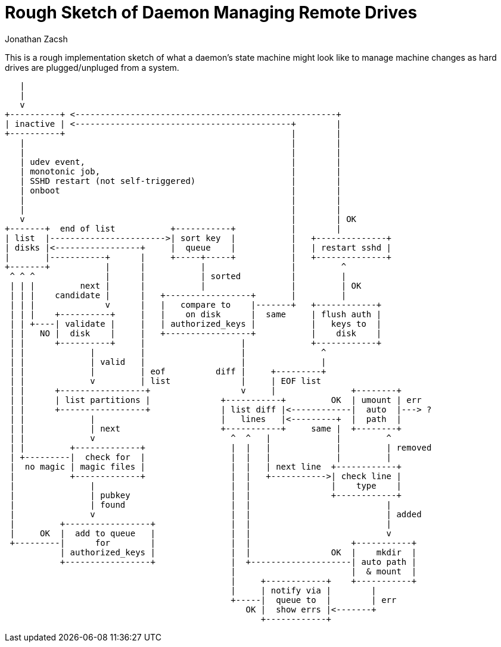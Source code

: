 = Rough Sketch of Daemon Managing Remote Drives
Jonathan Zacsh

This is a rough implementation sketch of what a daemon's state machine might
look like to manage machine changes as hard drives are plugged/unpluged from a
system.

....
   |
   |
   v
+----------+ <----------------------------------------------------+
| inactive | <-------------------------------------------+        |
+----------+                                             |        |
   |                                                     |        |
   |                                                     |        |
   | udev event,                                         |        |
   | monotonic job,                                      |        |
   | SSHD restart (not self-triggered)                   |        |
   | onboot                                              |        |
   |                                                     |        |
   |                                                     |        |
   v                                                     |        | OK
+-------+  end of list           +-----------+           |        |
| list  |----------------------->| sort key  |           |   +--------------+
| disks |<-----------------+     |  queue    |           |   | restart sshd |
|       |-----------+      |     +-----+-----+           |   +--------------+
+-------+           |      |           |                 |         ^
 ^ ^ ^              |      |           | sorted          |         |
 | | |         next |      |           |                 |         | OK
 | | |    candidate |      |   +-----------------+       |         |
 | | |              v      |   |   compare to    |-------+   +------------+
 | | |    +----------+     |   |    on disk      |  same     | flush auth |
 | | +----| validate |     |   | authorized_keys |           |   keys to  |
 | |   NO |  disk    |     |   +-----------------+           |    disk    |
 | |      +----------+     |                   |             +------------+
 | |             |         |                   |               ^
 | |             | valid   |                   |               |
 | |             |         | eof          diff |     +---------+
 | |             v         | list              |     | EOF list
 | |      +-----------------+                  v     |               +--------+
 | |      | list partitions |              +-----------+         OK  | umount | err
 | |      +-----------------+              | list diff |<------------|  auto  |---> ?
 | |             |                         |   lines   |<---------+  |  path  |
 | |             | next                    +-----------+     same |  +--------+
 | |             v                           ^  ^   |             |         ^
 | |         +-------------+                 |  |   |             |         | removed
 | +---------|  check for  |                 |  |   |             |         |
 |  no magic | magic files |                 |  |   | next line  +------------+
 |           +-------------+                 |  |   +----------->| check line |
 |               |                           |  |                |    type    |
 |               | pubkey                    |  |                +------------+
 |               | found                     |  |                           |
 |               v                           |  |                           | added
 |         +-----------------+               |  |                           |
 |     OK  |  add to queue   |               |  |                           v
 +---------|      for        |               |  |                    +-----------+
           | authorized_keys |               |  |                OK  |    mkdir  |
           +-----------------+               |  +--------------------| auto path |
                                             |                       |  & mount  |
                                             |     +------------+    +-----------+
                                             |     | notify via |        |
                                             +-----|  queue to  |        | err
                                                OK |  show errs |<-------+
                                                   +------------+

....
